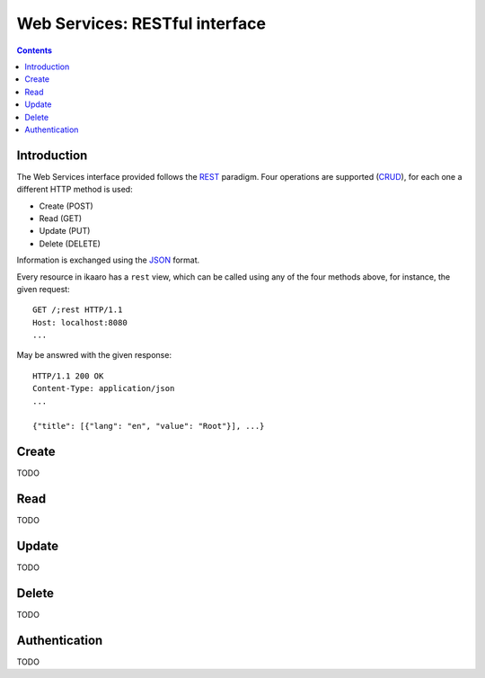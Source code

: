 Web Services: RESTful interface
###############################

.. contents::

.. highlight:: sh


Introduction
==============

The Web Services interface provided follows the `REST
<http://en.wikipedia.org/wiki/Representational_state_transfer>`_ paradigm.
Four operations are supported (`CRUD
<http://en.wikipedia.org/wiki/Create,_read,_update_and_delete>`_), for
each one a different HTTP method is used:

- Create (POST)
- Read (GET)
- Update (PUT)
- Delete (DELETE)

Information is exchanged using the `JSON
<http://en.wikipedia.org/wiki/JSON>`_ format.

Every resource in ikaaro has a ``rest`` view, which can be called using any
of the four methods above, for instance, the given request::

  GET /;rest HTTP/1.1
  Host: localhost:8080
  ...

May be answred with the given response::

  HTTP/1.1 200 OK
  Content-Type: application/json
  ...

  {"title": [{"lang": "en", "value": "Root"}], ...}



Create
==============

TODO


Read
==============

TODO


Update
==============

TODO


Delete
==============

TODO



Authentication
==============

TODO

